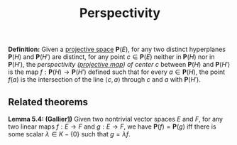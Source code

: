 :PROPERTIES:
:ID: AFA50D2C-359C-4C21-B3A8-BB3BEEA0FC4E
:END:
#+title: Perspectivity

*Definition:* Given a [[id:9543A33A-0CDB-4476-87ED-87F81C2C1AE5][projective space]] \(\mathbf{P}(E)\), for any two distinct hyperplanes \(\mathbf{P}(H)\) and \(\mathbf{P}(H')\) are distinct, for any point \(c \in \mathbf{P}(E)\) neither in \(\mathbf{P}(H)\) nor in \(\mathbf{P}(H')\), the /perspectivity ([[id:2610149E-F9E8-4FEA-B51A-ABD086A91976][projective map]]) of center c/ between \(\mathbf{P}(H)\) and \(\mathbf{P}(H')\) is the map \(f: \mathbf{P}(H) \to \mathbf{P}(H')\) defined such that for every \(a \in \mathbf{P}(H)\), the point \(f(a)\) is the intersection of the line \(\langle c, a \rangle\) through \(c\) and \(a\) with \(\mathbf{P}(H')\).

** Related theorems
*Lemma 5.4: (Gallier[[file:Gallier's%20Geometric%20Methods%20and%20Applications][1]])* Given two nontrivial vector spaces \(E\) and \(F\), for any two linear maps \(f: E \to F\) and \(g: E \to F\), we have \(\mathbf{P}(f) = \mathbf{P}(g)\) iff there is some scalar \(\lambda \in K - \{0\}\) such that \(g = \lambda f\).
